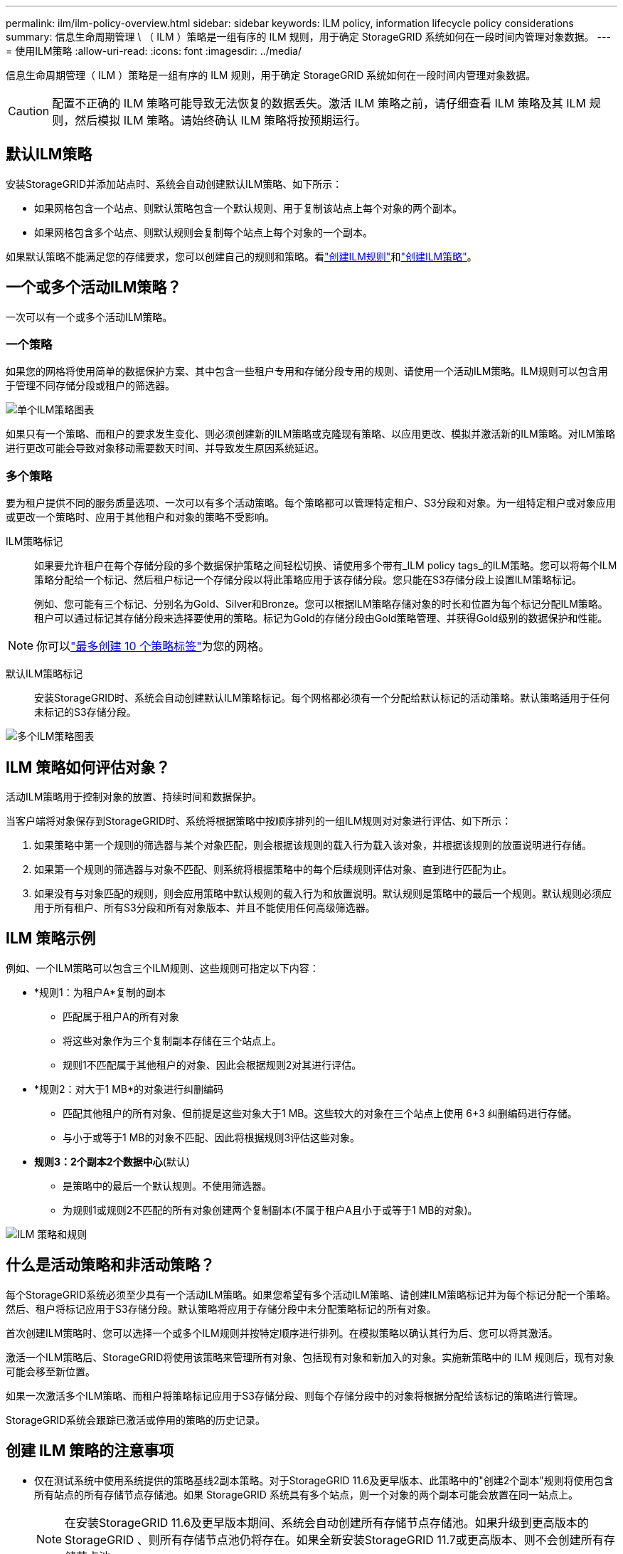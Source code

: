 ---
permalink: ilm/ilm-policy-overview.html 
sidebar: sidebar 
keywords: ILM policy, information lifecycle policy considerations 
summary: 信息生命周期管理 \ （ ILM ）策略是一组有序的 ILM 规则，用于确定 StorageGRID 系统如何在一段时间内管理对象数据。 
---
= 使用ILM策略
:allow-uri-read: 
:icons: font
:imagesdir: ../media/


[role="lead"]
信息生命周期管理（ ILM ）策略是一组有序的 ILM 规则，用于确定 StorageGRID 系统如何在一段时间内管理对象数据。


CAUTION: 配置不正确的 ILM 策略可能导致无法恢复的数据丢失。激活 ILM 策略之前，请仔细查看 ILM 策略及其 ILM 规则，然后模拟 ILM 策略。请始终确认 ILM 策略将按预期运行。



== 默认ILM策略

安装StorageGRID并添加站点时、系统会自动创建默认ILM策略、如下所示：

* 如果网格包含一个站点、则默认策略包含一个默认规则、用于复制该站点上每个对象的两个副本。
* 如果网格包含多个站点、则默认规则会复制每个站点上每个对象的一个副本。


如果默认策略不能满足您的存储要求，您可以创建自己的规则和策略。看link:what-ilm-rule-is.html["创建ILM规则"]和link:creating-ilm-policy.html["创建ILM策略"]。



== 一个或多个活动ILM策略？

一次可以有一个或多个活动ILM策略。



=== 一个策略

如果您的网格将使用简单的数据保护方案、其中包含一些租户专用和存储分段专用的规则、请使用一个活动ILM策略。ILM规则可以包含用于管理不同存储分段或租户的筛选器。

image::../media/ilm-policies-single.png[单个ILM策略图表]

如果只有一个策略、而租户的要求发生变化、则必须创建新的ILM策略或克隆现有策略、以应用更改、模拟并激活新的ILM策略。对ILM策略进行更改可能会导致对象移动需要数天时间、并导致发生原因系统延迟。



=== 多个策略

要为租户提供不同的服务质量选项、一次可以有多个活动策略。每个策略都可以管理特定租户、S3分段和对象。为一组特定租户或对象应用或更改一个策略时、应用于其他租户和对象的策略不受影响。

ILM策略标记:: 如果要允许租户在每个存储分段的多个数据保护策略之间轻松切换、请使用多个带有_ILM policy tags_的ILM策略。您可以将每个ILM策略分配给一个标记、然后租户标记一个存储分段以将此策略应用于该存储分段。您只能在S3存储分段上设置ILM策略标记。
+
--
例如、您可能有三个标记、分别名为Gold、Silver和Bronze。您可以根据ILM策略存储对象的时长和位置为每个标记分配ILM策略。租户可以通过标记其存储分段来选择要使用的策略。标记为Gold的存储分段由Gold策略管理、并获得Gold级别的数据保护和性能。

--



NOTE: 你可以link:../ilm/creating-ilm-policy.html#activate-ilm-policy["最多创建 10 个策略标签"]为您的网格。

默认ILM策略标记:: 安装StorageGRID时、系统会自动创建默认ILM策略标记。每个网格都必须有一个分配给默认标记的活动策略。默认策略适用于任何未标记的S3存储分段。


image::../media/ilm-policies-tags-conceptual.png[多个ILM策略图表]



== ILM 策略如何评估对象？

活动ILM策略用于控制对象的放置、持续时间和数据保护。

当客户端将对象保存到StorageGRID时、系统将根据策略中按顺序排列的一组ILM规则对对象进行评估、如下所示：

. 如果策略中第一个规则的筛选器与某个对象匹配，则会根据该规则的载入行为载入该对象，并根据该规则的放置说明进行存储。
. 如果第一个规则的筛选器与对象不匹配、则系统将根据策略中的每个后续规则评估对象、直到进行匹配为止。
. 如果没有与对象匹配的规则，则会应用策略中默认规则的载入行为和放置说明。默认规则是策略中的最后一个规则。默认规则必须应用于所有租户、所有S3分段和所有对象版本、并且不能使用任何高级筛选器。




== ILM 策略示例

例如、一个ILM策略可以包含三个ILM规则、这些规则可指定以下内容：

* *规则1：为租户A*复制的副本
+
** 匹配属于租户A的所有对象
** 将这些对象作为三个复制副本存储在三个站点上。
** 规则1不匹配属于其他租户的对象、因此会根据规则2对其进行评估。


* *规则2：对大于1 MB*的对象进行纠删编码
+
** 匹配其他租户的所有对象、但前提是这些对象大于1 MB。这些较大的对象在三个站点上使用 6+3 纠删编码进行存储。
** 与小于或等于1 MB的对象不匹配、因此将根据规则3评估这些对象。


* *规则3：2个副本2个数据中心*(默认)
+
** 是策略中的最后一个默认规则。不使用筛选器。
** 为规则1或规则2不匹配的所有对象创建两个复制副本(不属于租户A且小于或等于1 MB的对象)。




image::../media/ilm_policy_and_rules.png[ILM 策略和规则]



== 什么是活动策略和非活动策略？

每个StorageGRID系统必须至少具有一个活动ILM策略。如果您希望有多个活动ILM策略、请创建ILM策略标记并为每个标记分配一个策略。然后、租户将标记应用于S3存储分段。默认策略将应用于存储分段中未分配策略标记的所有对象。

首次创建ILM策略时、您可以选择一个或多个ILM规则并按特定顺序进行排列。在模拟策略以确认其行为后、您可以将其激活。

激活一个ILM策略后、StorageGRID将使用该策略来管理所有对象、包括现有对象和新加入的对象。实施新策略中的 ILM 规则后，现有对象可能会移至新位置。

如果一次激活多个ILM策略、而租户将策略标记应用于S3存储分段、则每个存储分段中的对象将根据分配给该标记的策略进行管理。

StorageGRID系统会跟踪已激活或停用的策略的历史记录。



== 创建 ILM 策略的注意事项

* 仅在测试系统中使用系统提供的策略基线2副本策略。对于StorageGRID 11.6及更早版本、此策略中的"创建2个副本"规则将使用包含所有站点的所有存储节点存储池。如果 StorageGRID 系统具有多个站点，则一个对象的两个副本可能会放置在同一站点上。
+

NOTE: 在安装StorageGRID 11.6及更早版本期间、系统会自动创建所有存储节点存储池。如果升级到更高版本的StorageGRID 、则所有存储节点池仍将存在。如果全新安装StorageGRID 11.7或更高版本、则不会创建所有存储节点池。

* 在设计新策略时，请考虑可能会输入到网格中的所有不同类型的对象。确保此策略包含与这些对象匹配并根据需要放置这些对象的规则。
* 尽量使 ILM 策略简单。这样可以避免在随时间推移对 StorageGRID 系统进行更改时，对象数据无法按预期得到保护的潜在危险情况。
* 确保策略中的规则顺序正确。激活策略后，新对象和现有对象将按列出的顺序从顶部开始进行评估。例如、如果策略中的第一个规则与某个对象匹配、则该对象不会由任何其他规则进行评估。
* 每个ILM策略中的最后一条规则是默认ILM规则、不能使用任何筛选器。如果某个对象未被其他规则匹配，则默认规则将控制该对象的放置位置以及保留时间。
* 在激活新策略之前，请查看此策略对现有对象的放置所做的任何更改。在评估和实施新放置时，更改现有对象的位置可能会导致临时资源问题。

